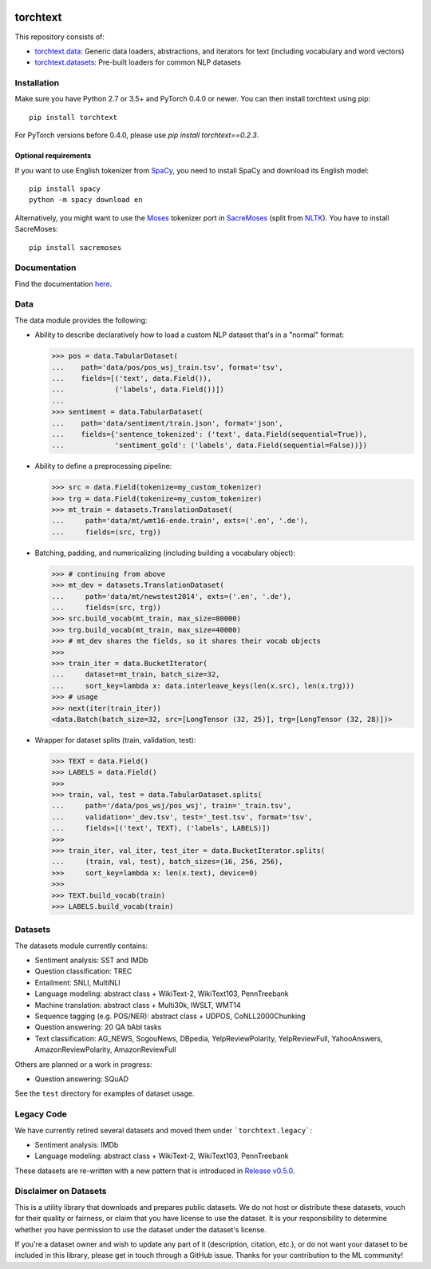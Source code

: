 .. image:: https://travis-ci.org/pytorch/text.svg?branch=master
    :target: https://travis-ci.org/pytorch/text

.. image:: https://codecov.io/gh/pytorch/text/branch/master/graph/badge.svg
    :target: https://codecov.io/gh/pytorch/text

.. image:: https://img.shields.io/badge/dynamic/json.svg?label=docs&url=https%3A%2F%2Fpypi.org%2Fpypi%2Ftorchtext%2Fjson&query=%24.info.version&colorB=brightgreen&prefix=v
    :target: https://pytorch.org/text/

torchtext
+++++++++

This repository consists of:

* `torchtext.data <#data>`_: Generic data loaders, abstractions, and iterators for text (including vocabulary and word vectors)
* `torchtext.datasets <#datasets>`_: Pre-built loaders for common NLP datasets

Installation
============


Make sure you have Python 2.7 or 3.5+ and PyTorch 0.4.0 or newer. You can then install torchtext using pip::

    pip install torchtext
    
For PyTorch versions before 0.4.0, please use `pip install torchtext==0.2.3`.

Optional requirements
---------------------

If you want to use English tokenizer from `SpaCy <http://spacy.io/>`_, you need to install SpaCy and download its English model::

    pip install spacy
    python -m spacy download en

Alternatively, you might want to use the `Moses <http://www.statmt.org/moses/>`_ tokenizer port in `SacreMoses <https://github.com/alvations/sacremoses>`_ (split from `NLTK <http://nltk.org/>`_). You have to install SacreMoses::

    pip install sacremoses

Documentation
=============

Find the documentation `here <https://pytorch.org/text/>`_.

Data
====

The data module provides the following:

* Ability to describe declaratively how to load a custom NLP dataset that's in a "normal" format:

  .. code-block:: python

      >>> pos = data.TabularDataset(
      ...    path='data/pos/pos_wsj_train.tsv', format='tsv',
      ...    fields=[('text', data.Field()),
      ...            ('labels', data.Field())])
      ...
      >>> sentiment = data.TabularDataset(
      ...    path='data/sentiment/train.json', format='json',
      ...    fields={'sentence_tokenized': ('text', data.Field(sequential=True)),
      ...            'sentiment_gold': ('labels', data.Field(sequential=False))})

* Ability to define a preprocessing pipeline:

  .. code-block:: python

      >>> src = data.Field(tokenize=my_custom_tokenizer)
      >>> trg = data.Field(tokenize=my_custom_tokenizer)
      >>> mt_train = datasets.TranslationDataset(
      ...     path='data/mt/wmt16-ende.train', exts=('.en', '.de'),
      ...     fields=(src, trg))

* Batching, padding, and numericalizing (including building a vocabulary object):

  .. code-block:: python

      >>> # continuing from above
      >>> mt_dev = datasets.TranslationDataset(
      ...     path='data/mt/newstest2014', exts=('.en', '.de'),
      ...     fields=(src, trg))
      >>> src.build_vocab(mt_train, max_size=80000)
      >>> trg.build_vocab(mt_train, max_size=40000)
      >>> # mt_dev shares the fields, so it shares their vocab objects
      >>>
      >>> train_iter = data.BucketIterator(
      ...     dataset=mt_train, batch_size=32,
      ...     sort_key=lambda x: data.interleave_keys(len(x.src), len(x.trg)))
      >>> # usage
      >>> next(iter(train_iter))
      <data.Batch(batch_size=32, src=[LongTensor (32, 25)], trg=[LongTensor (32, 28)])>

* Wrapper for dataset splits (train, validation, test):

  .. code-block:: python

      >>> TEXT = data.Field()
      >>> LABELS = data.Field()
      >>>
      >>> train, val, test = data.TabularDataset.splits(
      ...     path='/data/pos_wsj/pos_wsj', train='_train.tsv',
      ...     validation='_dev.tsv', test='_test.tsv', format='tsv',
      ...     fields=[('text', TEXT), ('labels', LABELS)])
      >>>
      >>> train_iter, val_iter, test_iter = data.BucketIterator.splits(
      ...     (train, val, test), batch_sizes=(16, 256, 256),
      >>>     sort_key=lambda x: len(x.text), device=0)
      >>>
      >>> TEXT.build_vocab(train)
      >>> LABELS.build_vocab(train)

Datasets
========

The datasets module currently contains:

* Sentiment analysis: SST and IMDb
* Question classification: TREC
* Entailment: SNLI, MultiNLI
* Language modeling: abstract class + WikiText-2, WikiText103, PennTreebank
* Machine translation: abstract class + Multi30k, IWSLT, WMT14
* Sequence tagging (e.g. POS/NER): abstract class + UDPOS, CoNLL2000Chunking
* Question answering: 20 QA bAbI tasks
* Text classification: AG_NEWS, SogouNews, DBpedia, YelpReviewPolarity, YelpReviewFull, YahooAnswers, AmazonReviewPolarity, AmazonReviewFull

Others are planned or a work in progress:

* Question answering: SQuAD

See the ``test`` directory for examples of dataset usage.

Legacy Code
===========

We have currently retired several datasets and moved them under ```torchtext.legacy```:

* Sentiment analysis: IMDb
* Language modeling: abstract class + WikiText-2, WikiText103, PennTreebank

These datasets are re-written with a new pattern that is introduced in `Release v0.5.0 <https://github.com/pytorch/text/releases>`_.

Disclaimer on Datasets
======================

This is a utility library that downloads and prepares public datasets. We do not host or distribute these datasets, vouch for their quality or fairness, or claim that you have license to use the dataset. It is your responsibility to determine whether you have permission to use the dataset under the dataset's license.

If you're a dataset owner and wish to update any part of it (description, citation, etc.), or do not want your dataset to be included in this library, please get in touch through a GitHub issue. Thanks for your contribution to the ML community!
